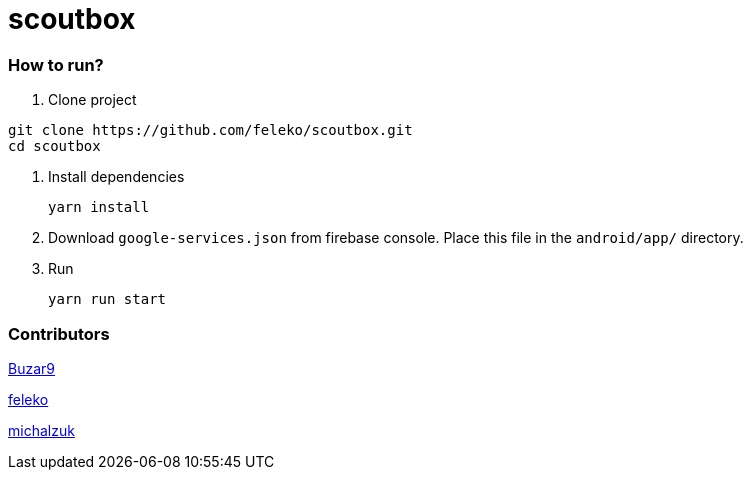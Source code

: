 = scoutbox


=== How to run?
. Clone project
[source, bash]
----
git clone https://github.com/feleko/scoutbox.git
cd scoutbox
----

. Install dependencies
[source, bash]
yarn install


. Download `google-services.json` from firebase console. Place this file in the `android/app/` directory.

. Run
[source, bash]
yarn run start

=== Contributors
link:https://github.com/Buzar9[Buzar9]

link:https://github.com/feleko[feleko]

link:https://github.com/michalzuk[michalzuk]

